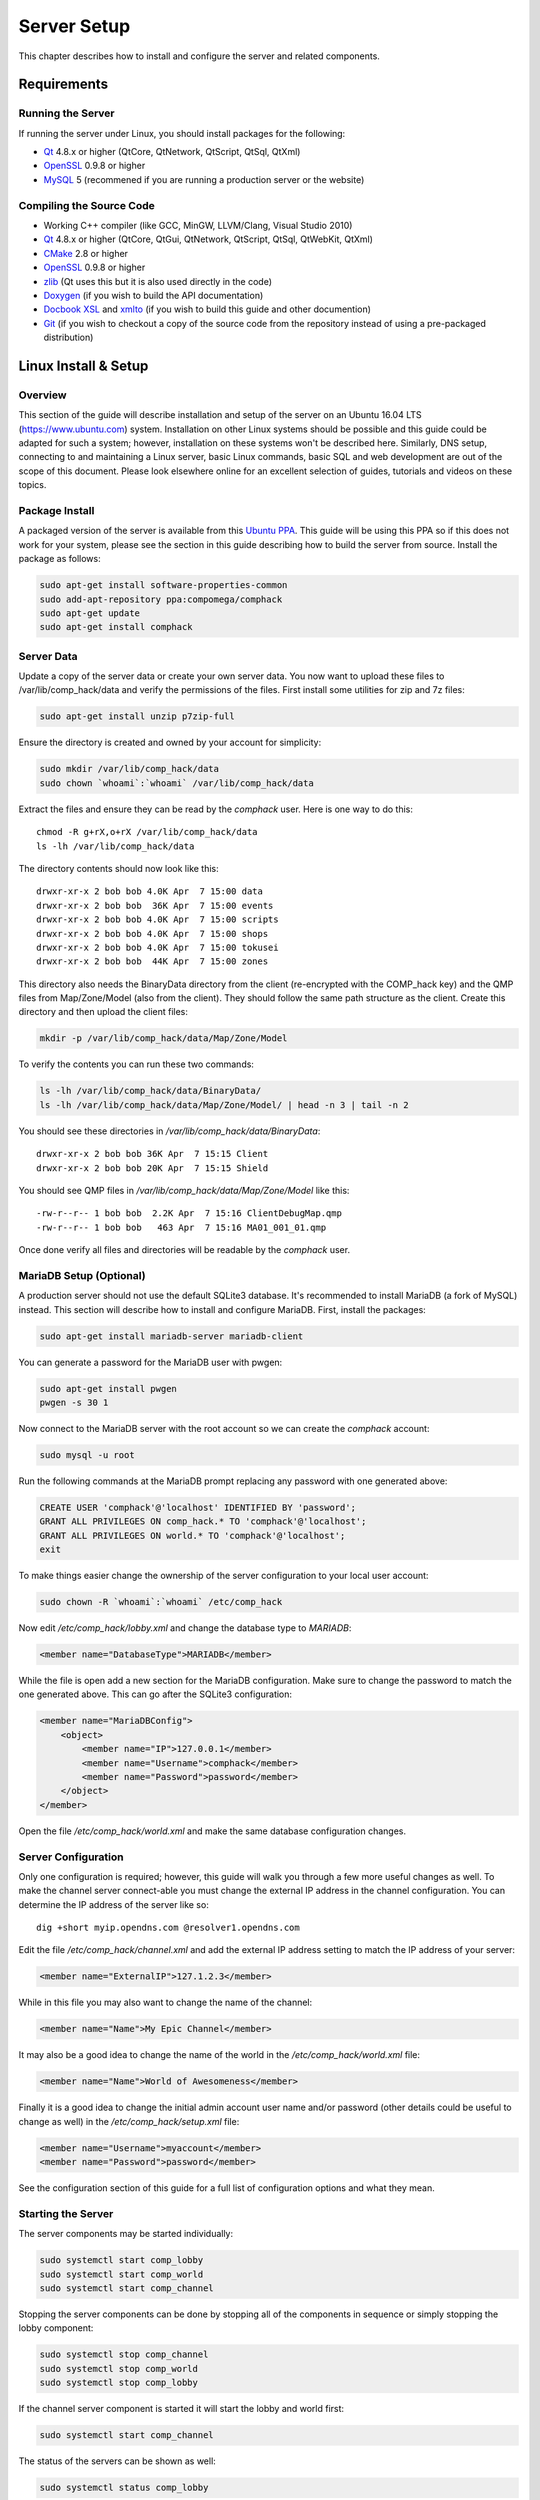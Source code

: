 Server Setup
============

This chapter describes how to install and configure the server
and related components.

Requirements
------------

Running the Server
^^^^^^^^^^^^^^^^^^

If running the server under Linux, you should install packages for the
following:

- `Qt <http://qt.nokia.com>`__ 4.8.x or higher (QtCore, QtNetwork,
  QtScript, QtSql, QtXml)

- `OpenSSL <http://www.openssl.org>`__ 0.9.8 or higher

- `MySQL <http://www.mysql.com>`_ 5 (recommened if you are running a
  production server or the website)

Compiling the Source Code
^^^^^^^^^^^^^^^^^^^^^^^^^

- Working C++ compiler (like GCC, MinGW, LLVM/Clang,
  Visual Studio 2010)

- `Qt <http://qt.nokia.com>`__ 4.8.x or higher (QtCore, QtGui,
  QtNetwork, QtScript, QtSql, QtWebKit, QtXml)

- `CMake <http://www.cmake.org>`__ 2.8 or higher

- `OpenSSL <http://www.openssl.org>`_ 0.9.8 or higher

- `zlib <http://zlib.net/>`_ (Qt uses this but it is also used
  directly in the code)

- `Doxygen <http://www.stack.nl/~dimitri/doxygen/>`_ (if you wish to build the API
  documentation)

- `Docbook XSL <http://docbook.sourceforge.net>`_ and
  `xmlto <https://fedorahosted.org/xmlto/>`_ (if you wish to build this guide
  and other documention)

- `Git <http://git-scm.com>`_ (if you wish to checkout a copy of
  the source code from the repository instead of using a pre-packaged
  distribution)


Linux Install & Setup
---------------------

Overview
^^^^^^^^

This section of the guide will describe installation and setup of the
server on an Ubuntu 16.04 LTS (https://www.ubuntu.com) system.
Installation on other Linux systems should be possible and this
guide could be adapted for such a system; however, installation on
these systems won't be described here. Similarly, DNS setup,
connecting to and maintaining a Linux server, basic Linux commands,
basic SQL and web development are out of the scope of this document.
Please look elsewhere online for an excellent selection of guides,
tutorials and videos on these topics.

Package Install
^^^^^^^^^^^^^^^

A packaged version of the server is available from this
`Ubuntu PPA <https://launchpad.net/~compomega/+archive/ubuntu/comphack>`_.
This guide will be using this PPA so if this does not work for your
system, please see the section in this guide describing how to build
the server from source. Install the package as follows:

.. code-block:: bash

    sudo apt-get install software-properties-common
    sudo add-apt-repository ppa:compomega/comphack
    sudo apt-get update
    sudo apt-get install comphack

Server Data
^^^^^^^^^^^

Update a copy of the server data or create your own server data. You
now want to upload these files to /var/lib/comp_hack/data and verify
the permissions of the files. First install some utilities for zip
and 7z files:

.. code-block:: bash

    sudo apt-get install unzip p7zip-full

Ensure the directory is created and owned by your account for
simplicity:

.. code-block:: bash

    sudo mkdir /var/lib/comp_hack/data
    sudo chown `whoami`:`whoami` /var/lib/comp_hack/data

Extract the files and ensure they can be read by the *comphack* user.
Here is one way to do this:

::

    chmod -R g+rX,o+rX /var/lib/comp_hack/data
    ls -lh /var/lib/comp_hack/data

The directory contents should now look like this:

::

    drwxr-xr-x 2 bob bob 4.0K Apr  7 15:00 data
    drwxr-xr-x 2 bob bob  36K Apr  7 15:00 events
    drwxr-xr-x 2 bob bob 4.0K Apr  7 15:00 scripts
    drwxr-xr-x 2 bob bob 4.0K Apr  7 15:00 shops
    drwxr-xr-x 2 bob bob 4.0K Apr  7 15:00 tokusei
    drwxr-xr-x 2 bob bob  44K Apr  7 15:00 zones

This directory also needs the BinaryData directory from the client
(re-encrypted with the COMP_hack key) and the QMP files from
Map/Zone/Model (also from the client). They should follow the same
path structure as the client. Create this directory and then upload
the client files:

.. code-block:: bash

    mkdir -p /var/lib/comp_hack/data/Map/Zone/Model

To verify the contents you can run these two commands:

.. code-block:: bash

    ls -lh /var/lib/comp_hack/data/BinaryData/
    ls -lh /var/lib/comp_hack/data/Map/Zone/Model/ | head -n 3 | tail -n 2

You should see these directories in */var/lib/comp_hack/data/BinaryData*:

::

    drwxr-xr-x 2 bob bob 36K Apr  7 15:15 Client
    drwxr-xr-x 2 bob bob 20K Apr  7 15:15 Shield

You should see QMP files in */var/lib/comp_hack/data/Map/Zone/Model*
like this:

::

    -rw-r--r-- 1 bob bob  2.2K Apr  7 15:16 ClientDebugMap.qmp
    -rw-r--r-- 1 bob bob   463 Apr  7 15:16 MA01_001_01.qmp

Once done verify all files and directories will be readable by the
*comphack* user.

MariaDB Setup (Optional)
^^^^^^^^^^^^^^^^^^^^^^^^

A production server should not use the default SQLite3 database. It's
recommended to install MariaDB (a fork of MySQL) instead. This
section will describe how to install and configure MariaDB. First,
install the packages:

.. code-block:: bash

    sudo apt-get install mariadb-server mariadb-client

You can generate a password for the MariaDB user with pwgen:

.. code-block:: bash

    sudo apt-get install pwgen
    pwgen -s 30 1

Now connect to the MariaDB server with the root account so we can
create the *comphack* account:

.. code-block:: bash

    sudo mysql -u root

Run the following commands at the MariaDB prompt replacing any
password with one generated above:

.. code-block:: sql

    CREATE USER 'comphack'@'localhost' IDENTIFIED BY 'password';
    GRANT ALL PRIVILEGES ON comp_hack.* TO 'comphack'@'localhost';
    GRANT ALL PRIVILEGES ON world.* TO 'comphack'@'localhost';
    exit

To make things easier change the ownership of the server
configuration to your local user account:

.. code-block:: bash

    sudo chown -R `whoami`:`whoami` /etc/comp_hack

Now edit */etc/comp_hack/lobby.xml* and change the database type
to *MARIADB*:

.. code-block:: xml

    <member name="DatabaseType">MARIADB</member>

While the file is open add a new section for the MariaDB
configuration. Make sure to change the password to match the one
generated above. This can go after the SQLite3 configuration:

.. code-block:: xml

    <member name="MariaDBConfig">
        <object>
            <member name="IP">127.0.0.1</member>
            <member name="Username">comphack</member>
            <member name="Password">password</member>
        </object>
    </member>

Open the file */etc/comp_hack/world.xml* and make the same database
configuration changes.

Server Configuration
^^^^^^^^^^^^^^^^^^^^

Only one configuration is required; however, this guide will walk
you through a few more useful changes as well. To make the channel
server connect-able you must change the external IP address in the
channel configuration. You can determine the IP address of the server
like so:

::

    dig +short myip.opendns.com @resolver1.opendns.com

Edit the file */etc/comp_hack/channel.xml* and add the external
IP address setting to match the IP address of your server:

.. code-block:: xml

    <member name="ExternalIP">127.1.2.3</member>

While in this file you may also want to change the name of the channel:

.. code-block:: xml

    <member name="Name">My Epic Channel</member>

It may also be a good idea to change the name of the world in
the */etc/comp_hack/world.xml* file:

.. code-block:: xml

    <member name="Name">World of Awesomeness</member>

Finally it is a good idea to change the initial admin account user
name and/or password (other details could be useful to change as
well) in the */etc/comp_hack/setup.xml* file:

.. code-block:: xml

    <member name="Username">myaccount</member>
    <member name="Password">password</member>

See the configuration section of this guide for a full list of
configuration options and what they mean.

Starting the Server
^^^^^^^^^^^^^^^^^^^

The server components may be started individually:

.. code-block:: bash

    sudo systemctl start comp_lobby
    sudo systemctl start comp_world
    sudo systemctl start comp_channel

Stopping the server components can be done by stopping all of the
components in sequence or simply stopping the lobby component:

.. code-block:: bash

    sudo systemctl stop comp_channel
    sudo systemctl stop comp_world
    sudo systemctl stop comp_lobby

If the channel server component is started it will start the lobby
and world first:

.. code-block:: bash

    sudo systemctl start comp_channel

The status of the servers can be shown as well:

.. code-block:: bash

    sudo systemctl status comp_lobby

Looking at the status of the server components or the log files
in */var/log/comp_hack* is very important if the server components
are not starting or functioning properly.

Connecting to the Server
^^^^^^^^^^^^^^^^^^^^^^^^

To connect to the server with a client you must create two files:
*webaccess.sdat* and *ImagineClient.dat*. To create the
*webaccess.sdat* file, first create a file called *webaccess.dat*
with the contents below. Be sure to change the domain name as well
as the protocol if you are using https instead.

::

    <dbnet = http://www.myimagineserver.online/index/auth?user_id=%s&user_password=%s&character_name=%s&world_id=%d>
    <dcoshop = http://www.myimagineserver.online/index/auth?user_id=%s&user_password=%s&character_name=%s&world_id=%d&ref=shop>
    <slot = http://www.myimagineserver.online/index/auth?ref=ddslot&user_id=%s&user_password=%s&character_name=%s&world_id=%d&session_id=%s&mid=%d>
    <roulette = http://www.myimagineserver.online/index/auth?ref=jr&user_id=%s&user_password=%s&character_name=%s&world_id=%d&session_id=%s>
    <videogame = http://www.myimagineserver.online/index/auth?ref=tower&user_id=%s&user_password=%s&character_name=%s&world_id=%d&session_id=%s&mid=%d>
    <slotvip = http://www.myimagineserver.online/index/auth?ref=ddslotv&user_id=%s&user_password=%s&character_name=%s&world_id=%d&session_id=%s&mid=%d>
    <roulettevip = http://www.myimagineserver.online/index/auth?ref=jrv&user_id=%s&user_password=%s&character_name=%s&world_id=%d&session_id=%s>
    <videogamevip = http://www.myimagineserver.online/index/auth?ref=towerv&user_id=%s&user_password=%s&character_name=%s&world_id=%d&session_id=%s&mid=%d>
    <kino = http://www.myimagineserver.online/index/auth?ref=casino&user_id=%s&user_password=%s&character_name=%s&world_id=%d&session_id=%s>
    <login = http://www.myimagineserver.online:10999/>
    <birthday = http://www.myimagineserver.online/index/auth?user_id=%s&user_password=%s>

Now encrypt the file:

.. code-block:: bash

    comp_encrypt webaccess.dat webaccess.sdat

The other file, *ImagineClient.dat*, contains the lobby server to
connect to. Change this as appropriate and save it as the
*ImagineClient.dat* file:

::

    -ip www.myimagineserver.online
    -port 10666

Place these two files into an install of the patched 1.666 client
and it should now connect to your new server!

Building from Source (Windows)
------------------------------

This section of the guide will walk the user through building the
server from source. The guide assumes the user wants to pull the
source with Git for later modifications. There are many programs
out there to help you use Git; however, GitKraken was selected for
this guide. If you prefer a different choice, please adjust the
instructions accordingly.

Prerequisites
^^^^^^^^^^^^^

- `Visual Studio 2015 <https://visualstudio.microsoft.com/vs/older-downloads/>`_ (newer versions may be possible but have not been tested)

- `GitKraken <https://www.gitkraken.com>`_ (any Git client software will work)

- `CMake <https://cmake.org>`__

- `Qt5 Open Source <https://www.qt.io>`_ (`*Offline Download* <https://www.qt.io/offline-installers>`_)

Visual Studio 2015
^^^^^^^^^^^^^^^^^^

It's very important that the user either install Visual Studio 2015
with the Visual C++ features or modify the install to add in these
features. Without the support for C++ it is not possible to build
the server. See :ref:`vs2015cpp` below for the options needed to
enable C++ support.

.. _vs2015cpp:

Installing Visual Studio 2015 with C++ support.
"""""""""""""""""""""""""""""""""""""""""""""""

.. image:: /_static/vs2015cpp.png

CMake
^^^^^

When installing CMake it's very important to add it to the system
path. The option to do this during install can be seen in
:ref:`cmakewin`. This will be needed later during the build process.

.. _cmakewin:

Installing CMake into the system path.
""""""""""""""""""""""""""""""""""""""

.. image:: /_static/cmake.png

Qt5
^^^

Some of the tools use Qt for the GUI (as it works on Windows,
macOS and Linux). When installing Qt be sure to select the
appropriate MSVC 2015 builds (at least 64-bit but 32-bit can be
handy too). Be sure to check *Qt WebEngine* or the updater will
not build. These options can be seen in :ref:`qtwin`.

.. _qtwin:

Qt5 install components.
"""""""""""""""""""""""

.. image:: /_static/qt.png

Checkout Sources
^^^^^^^^^^^^^^^^

If you plan to contribute to the project, fork the main project.
This will commit all changes to your copy of the repository.
Later these can be merged into the main project repository with
a Pull Request. To fork, click the button seen in :ref:`fork_project`.
If you do not plan to contribute to the project, you may use the
link for the main repository instead.

.. _fork_project:

Forking the project.
""""""""""""""""""""

.. image:: /_static/fork.png

Once the project has been forked, start GitKraken and clone it
from your GitHub account as seen in :ref:`clone1`.

.. _clone1:

Cloning a fork off GitHub.
""""""""""""""""""""""""""

.. image:: /_static/clone1.png

If you wish to clone the main repository instead, find the URL on
the GitHub project page and enter it into GitKraken as shown below
in :ref:`clone2` and :ref:`clone3`.

.. _clone2:

Getting the repository URL off GitHub.
""""""""""""""""""""""""""""""""""""""

.. image:: /_static/clone2.png

.. _clone3:

Cloning the main project off GitHub.
""""""""""""""""""""""""""""""""""""

.. image:: /_static/clone3.png

Once the project is cloned you should see a window similar to
:ref:`clone4`.

.. _clone4:

Project cloned in GitKraken.
""""""""""""""""""""""""""""

.. image:: /_static/clone4.png

.. COMMENT: Checkout Sources

Generate Project
^^^^^^^^^^^^^^^^

In the root of the project directory you should see two batch
files called *vsbuild_x86.bat* and *vsbuild_x64.bat* for 32-bit
and 64-bit respectively. These can be edited in a text editor. In
this example the Qt5 directory had to be changed on the
*CMAKE_PREFIX_PATH* line for 32-bit:

.. code-block:: bash

    set CMAKE_PREFIX_PATH=C:\Qt\5.10.1\msvc2015
    cmake -DCMAKE_CONFIGURATION_TYPES="Debug;Release" -G"Visual Studio 14 2015" ..

This also needed to be updated for 64-bit as well:

.. code-block:: bash

    set CMAKE_PREFIX_PATH=C:\Qt\5.10.1\msvc2015_64
    cmake -DCMAKE_CONFIGURATION_TYPES="Debug;Release" -G"Visual Studio 14 2015 Win64" ..

Note that this path may very depending on which version of Qt5 was
installed and to what location. Please look for the appropriate
directory on your install. Run the appropriate batch file and you
should get a dialog similar to the following:

.. _project_generation:

Project generation with CMake.
""""""""""""""""""""""""""""""

.. image:: /_static/project_generation.png

After the CMake generation the *comp_hack.sln* solution file can
be found in the *build64* directory as shown in :ref:`build64`. The
project can then be opened and built in Visual Studio 2015 as
shown in :ref:`vssolution`.

.. _build64:

Project solution file in the build64 directory.
"""""""""""""""""""""""""""""""""""""""""""""""

.. image:: /_static/build64.png

.. _vssolution:

Project opened in Visual Studio 2015.
"""""""""""""""""""""""""""""""""""""

.. image:: /_static/vssolution.png

Client Updater with Nginx
-------------------------

Overview
^^^^^^^^

This section of the guide will describe installation and setup
of a client update server on an Ubuntu 16.04 LTS
(https://www.ubuntu.com) system with Nginx. Installation on
other systems should be possible and this guide could be adapted
for such a system; however, installation on these systems won't
be described here. Similarly, DNS setup, connecting to and
maintaining a Linux server, basic Linux commands, basic SQL and
web development are out of the scope of this document. Please
look elsewhere online for an excellent selection of guides,
tutorials and videos on these topics.

Installing Nginx
^^^^^^^^^^^^^^^^

You just need to install the package as follows:

.. code-block:: bash

    sudo apt-get update
    sudo apt-get install nginx

Client Files
^^^^^^^^^^^^

Before you start, refer back to the Linux install section and
make sure the tools are installed (the main server package isn't
really required). Make sure you can run this command:

.. code-block:: bash

    comp_rehash

You should see output like this:

::

    SYNTAX: comp_rehash --base BASE --overlay OVERLAY

Now create a directory for the client files updater:

.. code-block:: bash

    sudo mkdir /var/www/updates
    sudo chown `whoami`:`whoami` /var/www/updates
    mkdir -p /var/www/updates/files/{base,overlay}

Now upload the original 1.666 update files (obtained elsewhere)
into */var/www/updates/base*. You should see the *.compressed*
files as well as the *hashlist.dat*. The directory should look
like the following:

::

    Avatar                        ImagineClient.dat             msvcp71.dll
    BinaryData                    ImagineClient.exe             msvcp71.dll.compressed
    casket                        ImagineClient.exe.compressed  msvcr71.dll
    Devil                         ImagineOption.exe             msvcr71.dll.compressed
    effect                        ImagineOption.exe.compressed  NPC
    Event                         ImagineUpdate.exe             redist
    GungHoUpdate.dat              ImagineUpdate.exe.compressed  rtdlist.pfl
    GungHoUpdate.dat.compressed   Interface                     Shaders
    GunHoUpdate.dat               Map                           sound
    GunHoUpdate.dat.compressed    MSNUpdate.dat                 Title
    HangameUpdate.dat             MSNUpdate.dat.compressed      webaccess.sdat
    HangameUpdate.dat.compressed  mss32.dll
    hashlist.dat                  mss32.dll.compressed

Now upload the files you wish to replace or add into
*/var/www/updates/overlay*. This could include:

- Re-encrypted BinaryData files.

- Client executable patch.

- Alternate client updater.

- New or modified content.

The alternate client updater is included as part of the server
software. You can download it in the zip release to avoid an
install of the server software. Once the various files have been
added the directory may look similar to the following:

::

    bearer               libGLESV2.dll       Qt5WebChannel.dll
    BinaryData           libstdc++-6.dll     Qt5WebEngineCore.dll
    comp_client.dll      opengl32sw.dll      Qt5WebEngineWidgets.dll
    comp_client.xml      platforms           Qt5Widgets.dll
    D3Dcompiler_47.dll   position            Qt5Xml.dll
    iconengines          Qt5Core.dll         QtWebEngineProcess.exe
    imageformats         Qt5Gui.dll          resources
    ImagineClient.exe    Qt5Network.dll      translations
    ImagineUpdate.dat    Qt5Positioning.dll  VersionData.txt
    ImagineUpdate.exe    Qt5Qml.dll          webaccess.sdat.local
    Interface            Qt5Quick.dll        webaccess.sdat.myserv
    libEGL.dll           Qt5SerialPort.dll
    libgcc_s_sjlj-1.dll  Qt5Svg.dll

Once all the files are in place, run the *comp_rehash* command to
generate the new *hashlist.dat* file in the overlay. This tool will
also generate *hashlist.ver* which is specific to the alternate
updater and *.compressed* files which are needed by the updater.
This command should be run again if the contents of the overlay are
changed. Here is the command:

.. code-block:: bash

    comp_rehash --base /var/www/updates/files/base --overlay /var/www/updates/files/overlay

Lastly the root directory */var/www/updates* should contain the
site to display in the updater. This could be a static page or a
dynamic site (with Ruby/PHP/Java/etc).

Version Data
^^^^^^^^^^^^

The custom updater called the *VersionData.txt*. It has a *[versions]*
section at the top. This lists a sequence of properties for each
server the client may connect to. Each server should include a
*title*, *server* and *tag*. The *title* is the name shown in the
updater. The *server* is the domain name or IP address as well as
the port that will be written into the *ImagineClient.dat*. Finally,
the *tag* is used to describe a section that follows. Here is an
example:

.. code-block:: ini

    [versions]
    title = My Imagine Server
    server = myimagineserver.online:10666
    tag = myserv
    title = Local Server
    server = 127.0.0.1:10666
    tag = local

    [myserv]
    webaccess.sdat

    [local]
    webaccess.sdat

Each section that is tagged lists files that should be copied. For
example, in the *[myserv]* section it lists *webaccess.sdat*. When
the updater launches the client it will copy the file
*webaccess.dat.myserv* to the file named *webaccess.sdat*. This
copies the files with the tag at the end of the name to the file
listed. This allows you to change files depending on the client
being connected to. This is usually limited to the webaccess.sdat
as this is needed for the login box and the in-game website (shop,
casino, etc).

Nginx Configuration
^^^^^^^^^^^^^^^^^^^

The files needed for the client updater are now in place. The
next step is to configure the web server (Nginx). Create a new
file */etc/nginx/sites-available/updates* with the following contents:

::

    server {
        listen 80;
        listen [::]:80;

        server_name updates.myimagineserver.online;

        root /var/www/updates;

        location / {
            # First attempt to serve request as file, then
            # as directory, then fall back to displaying a 404.
            try_files $uri $uri/ =404;

            add_header X-Robots-Tag "noindex, nofollow, nosnippet, noarchive";
            add_header Cache-Control "must-revalidate, private, no-cache, no-store";
        }

        location ~ \.(php|pl|py|sh|fcgi)$ {
            return 403;
        }

        location ~* ^/files/(.+)$ {
            root /var/www/updates/files;

            try_files /overlay/$1 /base/$1 =404;

            add_header X-Robots-Tag "noindex, nofollow, nosnippet, noarchive";
            add_header Cache-Control "must-revalidate, private, no-cache, no-store";
        }
    }

Change the *server_name* setting to match the domain name of your
server and configure any sub-domain as needed. This configuration
will search for files in */var/www/updates/files/overlay* first. If
the file is not found it will search in */var/www/updates/files/base*.
If the file is still not found it will generate a 404. The
*Cache-Control* header is important if using the original updater as
this updater will use IE to cache the update files. This can cause
update problems when the files are changed. Now enable the
configuration and restart Nginx:

.. code-block:: bash

    sudo ln -sf /etc/nginx/sites-available/updates /etc/nginx/sites-enabled/updates
    sudo service nginx restart

The updater should now be functional. Remember to edit the
*ImagineUpdate.dat* to point to the server:

.. code-block:: ini

    [Setting]
    BaseURL1 = http://updates.myimagineserver.online/files
    Information = http:/updates.myimagineserver.online

Website with PHP & Nginx
------------------------

Overview
^^^^^^^^

This section of the guide will describe installation and setup of
a website server software on an Ubuntu 16.04 LTS
(https://www.ubuntu.com) system with Nginx, PHP and MariaDB.
Installation on other systems should be possible and this guide
could be adapted for such a system; however, installation on these
systems won't be described here. Similarly, DNS setup, connecting
to and maintaining a Linux server, basic Linux commands, basic SQL
and web development are out of the scope of this document. Please
look elsewhere online for an excellent selection of guides,
tutorials and videos on these topics.

Installing Nginx
^^^^^^^^^^^^^^^^

You just need to install the package as follows:

.. code-block:: bash

    sudo apt-get update
    sudo apt-get install nginx

Installing PHP
^^^^^^^^^^^^^^

The server needs a new version of PHP (7.1+) and can be installed
from a PPA. Here is how:

.. code-block:: bash

    sudo add-apt-repository ppa:ondrej/php
    sudo apt-get update
    sudo apt-get install php7.1-fpm php7.1-cli php7.1-mcrypt php7.1-gd php7.1-mysql php7.1-pgsql php7.1-imap php7.1-memcached
    sudo apt-get install php7.1-mbstring php7.1-xml php7.1-curl php7.1-bcmath php7.1-sqlite3 php7.1-xdebug

Next, install the PHP package manager called composer:

.. code-block:: bash

    php -r "readfile('http://getcomposer.org/installer');" | sudo php -- --install-dir=/usr/bin/ --filename=composer

Installing MariaDB
^^^^^^^^^^^^^^^^^^

The website software uses Laravel. Laravel needs a new version of
MariaDB (10.2+) so this must also be installed from a PPA. Here is
how to install the latest version:

.. code-block:: bash

    sudo apt-get install software-properties-common
    sudo apt-key adv --recv-keys --keyserver hkp://keyserver.ubuntu.com:80 0xF1656F24C74CD1D8
    sudo add-apt-repository 'deb [arch=amd64,i386,ppc64el] http://sfo1.mirrors.digitalocean.com/mariadb/repo/10.2/ubuntu xenial main'
    sudo apt-get update
    sudo apt-get install mariadb-server

Next you should enable root access again. To do this edit
*/etc/mysql/mariadb.conf.d/50-server.cnf* and add the following in
the *[mysqld]* section:

::

    plugin-load-add = auth_socket.so

Now restart MariaDB and open the MariaDB console:

.. code-block:: bash

    sudo systemctl restart mariadb.service
    sudo mysql -u root

Lastly create the account and database to be used by the website.
Remember to change the password (and the username and database name
if you want):

.. code-block:: sql

    CREATE USER 'compsite'@'localhost' IDENTIFIED BY 'password';
    GRANT ALL PRIVILEGES ON comp_site.* TO 'compsite'@'localhost';
    CREATE DATABASE comp_site CHARACTER SET utf8mb4 COLLATE utf8mb4_unicode_ci;

Website Install
^^^^^^^^^^^^^^^

This will install the develop branch of the website. This is
bleeding edge and may break. Once it's stable this will be updated
to describe how to use a released version. This first section of
commands will checkout the website files, install the needed PHP
dependencies, generate an application key, and copy the default
configuration. Do *not* re-run the key generation command or wipe
out your *.env* file as this may break account logins. Run these
commands for a fresh install:

.. code-block:: bash

    sudo chown www-data:www-data /var/www/html
    sudo rm /var/www/html/*
    cd /var/www
    sudo -u www-data -H git clone https://github.com/comphack/website.git html
    cd /var/www/html
    sudo -u www-data -H composer install --optimize-autoloader
    sudo -u www-data -H cp .env.example .env
    sudo -u www-data -H php artisan key:generate
    sudo -u www-data -H nano .env

Now edit the *.env* file for your site configuration. The important
options to change are *APP_URL*, *DB_DATABASE*, *DB_USERNAME*,
*DB_PASSWORD* and *COMP_API*. The *COMP_API* points to the channel
server on the same server. This may need to be changed if the
website is located on a different server.

::

    APP_NAME=COMP_hack
    APP_ENV=production
    APP_KEY=
    APP_DEBUG=false
    APP_URL=https://www.myimagineserver.online
    DB_CONNECTION=mysql
    DB_HOST=127.0.0.1
    DB_PORT=3306
    DB_DATABASE=comp_site
    DB_USERNAME=compsite
    DB_PASSWORD=hackMe
    COMP_API=http://127.0.0.1:10999/api

After saving the configuration you must run the config cache
command. Run this every time the *.env* file has changed. For
example, when you run the second command to setup the database,
if you run into migration issues and the account information has
not changed you may need to re-run the config cache command.

.. code-block:: bash

    sudo -u www-data -H php artisan config:cache
    sudo -u www-data -H php artisan migrate

Nginx Configuration
^^^^^^^^^^^^^^^^^^^

The files needed for the website are now in place. The next step is
to configure the web server (Nginx). Create a new file or edit the
file */etc/nginx/sites-available/default* with the following contents:

::

    server {
        listen 80 default_server;
        listen [::]:80 default_server;

        server_name www.myimagineserver.online;

        root /var/www/html/public;

        charset utf-8;

        add_header X-Frame-Options "SAMEORIGIN";
        add_header X-XSS-Protection "1; mode=block";
        add_header X-Content-Type-Options "nosniff";

        index index.html index.htm index.php;

        location / {
            try_files $uri $uri/ /index.php?$query_string;
        }

        location = /favicon.ico { access_log off; log_not_found off; }
        location = /robots.txt  { access_log off; log_not_found off; }

        error_page 404 /index.php;

        location ~ \.php$ {
            include snippets/fastcgi-php.conf;
            fastcgi_pass unix:/run/php/php7.1-fpm.sock;
        }

        location ~ /\.(?!well-known).* {
            deny all;
        }
    }

Change the *server_name* setting to match the domain name of your
server and configure any sub-domain as needed. It may be a good
idea to configure the site with SSL. This won't be described here.
Now enable the configuration and restart Nginx:

.. code-block:: bash

    sudo ln -sf /etc/nginx/sites-available/default /etc/nginx/sites-enabled/default
    sudo service nginx restart

Wrapping Up
^^^^^^^^^^^

The website should now be functional. It would be a good idea to
configure the firewall to block access to port 10999 as it is no
longer needed by the outside world. Nothing else should be
connecting to this port or it may cause issues with the website.
You can edit the *ImagineUpdate.dat* to point to the server:

::

    [Setting]
    BaseURL1 = http://www.myimagineserver.online/updater
    Information = http:/updates.myimagineserver.online

To login to the site with an existing account (for example, the
default admin account) you must use the claim form. For new
accounts use the register function on the site. Go here to claim
(fixing your domain name): http://www.myimagineserver.online/claim

Finally, you should point the client *webaccess.sdat* to the
website instead (so you may block access to port 10999 and still
use the web-based login). See the updater section for how to edit
this file and push the new version. Here is what the configuration
may look like:

::

    <login = http://www.myimagineserver.online/webauth>
